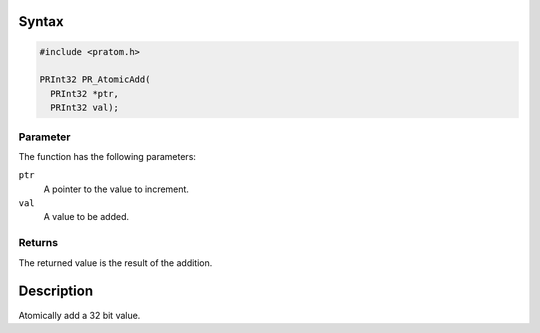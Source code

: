.. _Syntax:

Syntax
------

.. code:: eval

   #include <pratom.h>

   PRInt32 PR_AtomicAdd(
     PRInt32 *ptr,
     PRInt32 val);

.. _Parameter:

Parameter
~~~~~~~~~

The function has the following parameters:

``ptr``
   A pointer to the value to increment.
``val``
   A value to be added.

.. _Returns:

Returns
~~~~~~~

The returned value is the result of the addition.

.. _Description:

Description
-----------

Atomically add a 32 bit value.

 
